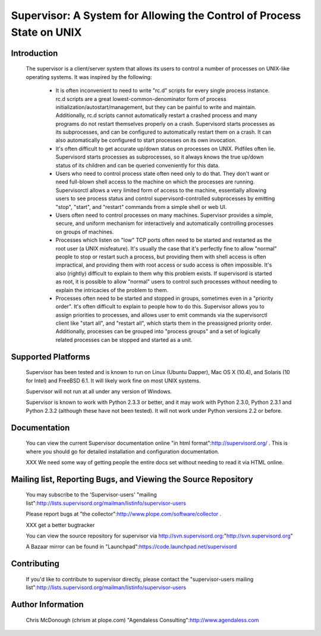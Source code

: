 ========================================================================
 Supervisor: A System for Allowing the Control of Process State on UNIX
========================================================================

Introduction
============

  The supervisor is a client/server system that allows its users to
  control a number of processes on UNIX-like operating systems.  It
  was inspired by the following:

   - It is often inconvenient to need to write "rc.d" scripts for
     every single process instance.  rc.d scripts are a great
     lowest-common-denominator form of process
     initialization/autostart/management, but they can be painful to
     write and maintain.  Additionally, rc.d scripts cannot
     automatically restart a crashed process and many programs do not
     restart themselves properly on a crash.  Supervisord starts
     processes as its subprocesses, and can be configured to
     automatically restart them on a crash.  It can also automatically
     be configured to start processes on its own invocation.

   - It's often difficult to get accurate up/down status on processes
     on UNIX.  Pidfiles often lie.  Supervisord starts processes as
     subprocesses, so it always knows the true up/down status of its
     children and can be queried conveniently for this data.

   - Users who need to control process state often need only to do
     that.  They don't want or need full-blown shell access to the
     machine on which the processes are running.  Supervisorctl allows
     a very limited form of access to the machine, essentially
     allowing users to see process status and control
     supervisord-controlled subprocesses by emitting "stop", "start",
     and "restart" commands from a simple shell or web UI.

   - Users often need to control processes on many machines.
     Supervisor provides a simple, secure, and uniform mechanism for
     interactively and automatically controlling processes on groups
     of machines.

   - Processes which listen on "low" TCP ports often need to be
     started and restarted as the root user (a UNIX misfeature).  It's
     usually the case that it's perfectly fine to allow "normal"
     people to stop or restart such a process, but providing them with
     shell access is often impractical, and providing them with root
     access or sudo access is often impossible.  It's also (rightly)
     difficult to explain to them why this problem exists.  If
     supervisord is started as root, it is possible to allow "normal"
     users to control such processes without needing to explain the
     intricacies of the problem to them.

   - Processes often need to be started and stopped in groups,
     sometimes even in a "priority order".  It's often difficult to
     explain to people how to do this.  Supervisor allows you to
     assign priorities to processes, and allows user to emit commands
     via the supervisorctl client like "start all", and "restart all",
     which starts them in the preassigned priority order.
     Additionally, processes can be grouped into "process groups" and
     a set of logically related processes can be stopped and started
     as a unit.

Supported Platforms
===================

  Supervisor has been tested and is known to run on Linux (Ubuntu
  Dapper), Mac OS X (10.4), and Solaris (10 for Intel) and FreeBSD
  6.1.  It will likely work fine on most UNIX systems.

  Supervisor will not run at all under any version of Windows.

  Supervisor is known to work with Python 2.3.3 or better, and it may
  work with Python 2.3.0, Python 2.3.1 and Python 2.3.2 (although
  these have not been tested).  It will not work under Python versions
  2.2 or before.

Documentation
=============

  You can view the current Supervisor documentation online "in html
  format":http://supervisord.org/ .  This is where you should
  go for detailed installation and configuration documentation.

  XXX We need some way of getting people the entire docs set without
  needing to read it via HTML online.

Mailing list, Reporting Bugs, and Viewing the Source Repository
===============================================================

  You may subscribe to the 'Supervisor-users' "mailing
  list":http://lists.supervisord.org/mailman/listinfo/supervisor-users

  Please report bugs at "the
  collector":http://www.plope.com/software/collector .

  XXX get a better bugtracker

  You can view the source repository for supervisor via
  http://svn.supervisord.org:"http://svn.supervisord.org"

  A Bazaar mirror can be found in
  "Launchpad":https://code.launchpad.net/supervisord


Contributing
============

  If you'd like to contribute to supervisor directly, please contact
  the "supervisor-users
  mailing list":http://lists.supervisord.org/mailman/listinfo/supervisor-users


Author Information
==================

  Chris McDonough (chrism at plope.com)
  "Agendaless Consulting":http://www.agendaless.com
